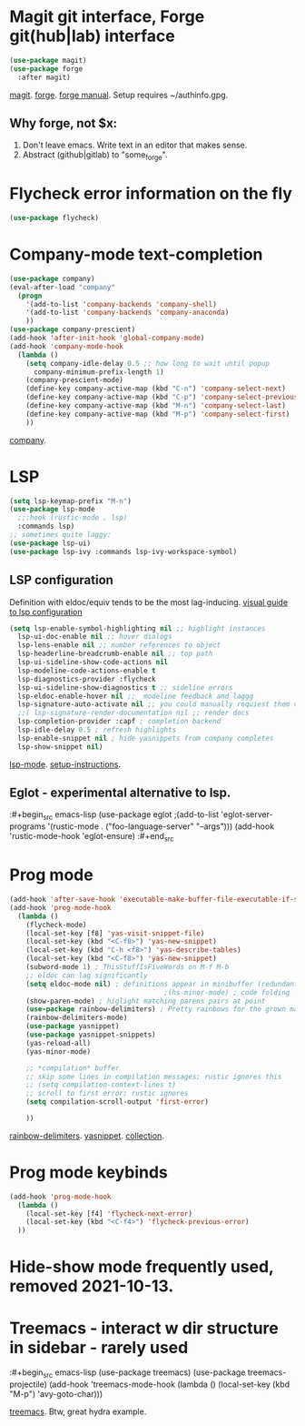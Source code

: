 * Magit git interface, Forge git(hub|lab) interface
#+begin_src emacs-lisp
  (use-package magit)
  (use-package forge
    :after magit)
#+end_src
[[https://magit.vc/][magit]]. [[https://magit.vc/manual/forge/][forge]]. [[https://magit.vc/manual/forge/][forge manual]]. Setup requires ~/authinfo.gpg.

** Why forge, not $x:
0. Don't leave emacs. Write text in an editor that makes sense.
1. Abstract (github|gitlab) to "some_forge".

* Flycheck error information on the fly
#+begin_src emacs-lisp
  (use-package flycheck)
#+end_src

* Company-mode text-completion
#+begin_src emacs-lisp
  (use-package company)
  (eval-after-load "company"
    (progn
      '(add-to-list 'company-backends 'company-shell)
      '(add-to-list 'company-backends 'company-anaconda)
      ))
  (use-package company-prescient)
  (add-hook 'after-init-hook 'global-company-mode)
  (add-hook 'company-mode-hook
    (lambda ()
      (setq company-idle-delay 0.5 ;; how long to wait until popup
        company-minimum-prefix-length 1)
      (company-prescient-mode)
      (define-key company-active-map (kbd "C-n") 'company-select-next)
      (define-key company-active-map (kbd "C-p") 'company-select-previous)
      (define-key company-active-map (kbd "M-n") 'company-select-last)
      (define-key company-active-map (kbd "M-p") 'company-select-first)
      ))
#+end_src
[[http://company-mode.github.io/][company]].

* LSP
#+begin_src emacs-lisp
  (setq lsp-keymap-prefix "M-n")
  (use-package lsp-mode
    ;;:hook (rustic-mode . lsp)
    :commands lsp)
  ;; sometimes quite laggy:
  (use-package lsp-ui)
  (use-package lsp-ivy :commands lsp-ivy-workspace-symbol)
#+end_src

** LSP configuration
Definition with eldoc/equiv tends to be the most lag-inducing.
[[https://emacs-lsp.github.io/lsp-mode/tutorials/how-to-turn-off/][visual guide to lsp configuration]]
#+begin_src emacs-lisp
  (setq lsp-enable-symbol-highlighting nil ;; highlight instances
    lsp-ui-doc-enable nil ;; hover dialogs
    lsp-lens-enable nil ;; number references to object
    lsp-headerline-breadcrumb-enable nil ;; top path
    lsp-ui-sideline-show-code-actions nil
    lsp-modeline-code-actions-enable t
    lsp-diagnostics-provider :flycheck
    lsp-ui-sideline-show-diagnostics t ;; sideline errors
    lsp-eldoc-enable-hover nil ;;  modeline feedback and laggg
    lsp-signature-auto-activate nil ;; you could manually requiest them via `lsp-signature-activate`
    ;;( lsp-signature-render-documentation nil ;; render docs
    lsp-completion-provider :capf ; completion backend
    lsp-idle-delay 0.5 ; refresh highlights
    lsp-enable-snippet nil ; hide yasnippets from company completes
    lsp-show-snippet nil)
#+end_src
[[https://emacs-lsp.github.io/lsp-mode/][lsp-mode]]. [[https://emacs-lsp.github.io/lsp-mode/page/installation/][setup-instructions]].

** Eglot - experimental alternative to lsp.
:#+begin_src emacs-lisp
(use-package eglot
;(add-to-list 'eglot-server-programs '(rustic-mode . ("foo-language-server" "--args")))
(add-hook 'rustic-mode-hook 'eglot-ensure)
:#+end_src

* Prog mode
#+begin_src emacs-lisp
  (add-hook 'after-save-hook 'executable-make-buffer-file-executable-if-script-p)
  (add-hook 'prog-mode-hook
    (lambda ()
      (flycheck-mode)
      (local-set-key [f8] 'yas-visit-snippet-file)
      (local-set-key (kbd "<C-f8>") 'yas-new-snippet)
      (local-set-key (kbd "C-h <f8>") 'yas-describe-tables)
      (local-set-key (kbd "<C-f8>") 'yas-new-snippet)
      (subword-mode 1) ; ThisStuffIsFiveWords on M-f M-b
      ;; eldoc can lag significantly
      (setq eldoc-mode nil) ; definitions appear in minibuffer (redundant with global-eldoc-mode)
                                        ;(hs-minor-mode) ; code folding
      (show-paren-mode) ; higlight matching parens pairs at point
      (use-package rainbow-delimiters) ; Pretty rainbows for the grown man's S-expr's
      (rainbow-delimiters-mode)
      (use-package yasnippet)
      (use-package yasnippet-snippets)
      (yas-reload-all)
      (yas-minor-mode)

      ;; *compilation* buffer
      ;; skip some lines in compilation messages; rustic ignores this
      ;; (setq compilation-context-lines t)
      ;; scroll to first error; rustic ignores
      (setq compilation-scroll-output 'first-error)

      ))
#+end_src
 [[https://github.com/Fanael/rainbow-delimiters][rainbow-delimiters]]. [[https://github.com/joaotavora/yasnippet][yasnippet]]. [[https://github.com/AndreaCrotti/yasnippet-snippets][collection]].

* Prog mode keybinds
#+begin_src emacs-lisp
  (add-hook 'prog-mode-hook
    (lambda ()
      (local-set-key [f4] 'flycheck-next-error)
      (local-set-key (kbd "<C-f4>") 'flycheck-previous-error)
    ))
#+end_src
* Hide-show mode frequently used, removed 2021-10-13.
* Treemacs - interact w dir structure in sidebar - rarely used
:#+begin_src emacs-lisp
  (use-package treemacs)
  (use-package treemacs-projectile)
  (add-hook 'treemacs-mode-hook (lambda () (local-set-key (kbd "M-p") 'avy-goto-char)))
#+end_src
[[https://github.com/Alexander-Miller/treemacs][treemacs]]. Btw, great hydra example.
